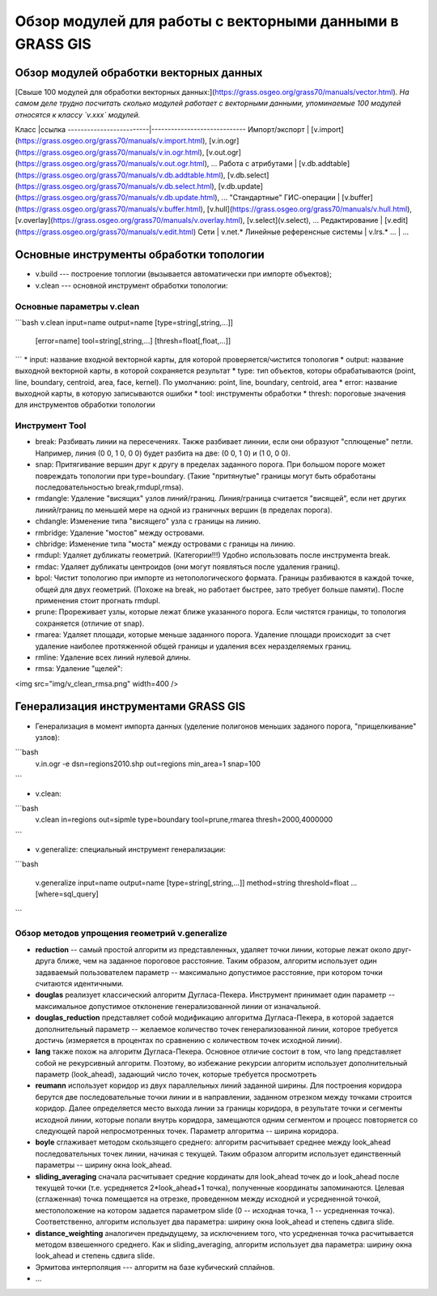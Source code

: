 Обзор модулей для работы с векторными данными в GRASS GIS
=========================================================

Обзор модулей обработки векторных данных
----------------------------------------

[Свыше 100 модулей для обработки векторных данных:](https://grass.osgeo.org/grass70/manuals/vector.html). *На самом деле трудно посчитать сколько модулей работает с векторными данными, упоминаемые 100 модулей относятся к классу `v.xxx` модулей.*

Класс                    |ссылка
-------------------------|-----------------------------
Импорт/экспорт           | [v.import](https://grass.osgeo.org/grass70/manuals/v.import.html), [v.in.ogr](https://grass.osgeo.org/grass70/manuals/v.in.ogr.html), [v.out.ogr](https://grass.osgeo.org/grass70/manuals/v.out.ogr.html), ...
Работа с атрибутами      | [v.db.addtable](https://grass.osgeo.org/grass70/manuals/v.db.addtable.html), [v.db.select](https://grass.osgeo.org/grass70/manuals/v.db.select.html), [v.db.update](https://grass.osgeo.org/grass70/manuals/v.db.update.html), ...
"Стандартные" ГИС-операции | [v.buffer](https://grass.osgeo.org/grass70/manuals/v.buffer.html), [v.hull](https://grass.osgeo.org/grass70/manuals/v.hull.html), [v.overlay](https://grass.osgeo.org/grass70/manuals/v.overlay.html), [v.select](v.select), ...
Редактирование           | [v.edit](https://grass.osgeo.org/grass70/manuals/v.edit.html)
Сети                     | v.net.*
Линейные референсные системы | v.lrs.*
...                      | ...






Основные инструменты обработки топологии
----------------------------------------


* v.build --- построение топлогии (вызывается автоматически при импорте объектов);
* v.clean --- основной инструмент обработки топологии:


Основные параметры v.clean
~~~~~~~~~~~~~~~~~~~~~~~~~~


```bash
v.clean input=name output=name [type=string[,string,...]]
    [error=name] tool=string[,string,...] [thresh=float[,float,...]]
```
* input: название входной векторной карты, для которой проверяется/чистится топология
* output: название выходной векторной карты, в которой сохраняется результат
* type: тип объектов, которы обрабатываются (point, line, boundary, centroid, area, face, kernel). По умолчанию: point, line, boundary, centroid, area
* error: название выходной карты, в которую записываются ошибки
* tool: инструменты обработки
* thresh: пороговые значения для инструментов обработки топологии

Инструмент Tool
~~~~~~~~~~~~~~~

* break: Разбивать линии на пересечениях. Также разбивает линнии, если они образуют "сплющеные" петли. Например, линия (0 0, 1 0, 0 0) будет разбита на две: (0 0, 1 0) и (1 0, 0 0).
* snap: Притягивание вершин друг к другу в пределах заданного порога. При большом пороге может повреждать топологии при type=boundary. (Такие "притянутые" границы могут быть обработаны последовательностью break,rmdupl,rmsa).
* rmdangle: Удаление "висящих" узлов линий/границ. Линия/граница считается "висящей", если нет других линий/границ по меньшей мере на одной из граничных вершин (в пределах порога).
* chdangle: Изменение типа "висящего" узла с границы на линию.
* rmbridge: Удаление "мостов" между островами.
* chbridge: Изменение типа "моста" между островами с границы на линию.
* rmdupl: Удаляет дубликаты геометрий. (Категории!!!) Удобно использовать после инструмента break.
* rmdac: Удаляет дубликаты центроидов (они могут появляться после удаления границ).
* bpol: Чистит топологию при импорте из нетопологического формата. Границы разбиваются в каждой точке, общей для двух геометрий. (Похоже на break, но работает быстрее, зато требует больше памяти). После применения стоит прогнать rmdupl.
* prune: Прореживает узлы, которые лежат ближе указанного порога. Если чистятся границы, то топология сохраняется (отличие от snap).
* rmarea: Удаляет площади, которые меньше заданного порога. Удаление площади происходит за счет удаление наиболее протяженной общей границы и удаления всех неразделяемых границ.
* rmline: Удаление всех линий нулевой длины.
* rmsa: Удаление "щелей":

<img src="img/v_clean_rmsa.png" width=400 />

Генерализация инструментами GRASS GIS
-------------------------------------

* Генерализация в момент импорта данных (уделение полигонов меньших заданого порога, "прищелкивание" узлов):

```bash
    v.in.ogr -e dsn=regions2010.shp out=regions
    min_area=1 snap=100
```

* v.clean:

```bash
    v.clean in=regions out=sipmle type=boundary
    tool=prune,rmarea thresh=2000,4000000
```

* v.generalize: специальный инструмент генерализации:

```bash

    v.generalize input=name output=name
    [type=string[,string,...]]
    method=string threshold=float
    ...
    [where=sql_query]
```

Обзор методов упрощения геометрий v.generalize
~~~~~~~~~~~~~~~~~~~~~~~~~~~~~~~~~~~~~~~~~~~~~~

* **reduction** -- самый простой алгоритм из представленных, удаляет точки линии, которые лежат около друг-друга ближе, чем на заданное пороговое расстояние. Таким образом, алгоритм использует один задаваемый пользователем параметр -- максимально допустимое расстояние, при котором точки считаются идентичными.
* **douglas** реализует классический алгоритм Дугласа-Пекера. Инструмент принимает один параметр -- максимальное допустимое отклонение генерализованной линии от изначальной.
* **douglas_reduction** представляет собой модификацию алгоритма Дугласа-Пекера, в которой задается дополнительный параметр -- желаемое количество точек генерализованной линии, которое требуется достичь (измеряется в процентах по сравнению с количеством точек исходной линии).
* **lang** также похож на алгоритм Дугласа-Пекера. Основное отличие состоит в том, что lang представляет собой не рекурсивный алгоритм. Поэтому, во избежание рекурсии алгоритм использует дополнительный параметр (look_ahead), задающий число точек, которые требуется просмотреть
* **reumann** использует коридор из двух параллельных линий заданной ширины. Для построения коридора берутся две последовательные точки линии и в направлении, заданном отрезком между точками строится коридор. Далее определяется место выхода линии за границы коридора, в результате точки и сегменты исходной линии, которые попали внутрь коридора, замещаются одним сегментом и процесс повторяется со следующей парой непросмотренных точек. Параметр алгоритма -- ширина коридора.
* **boyle** сглаживает методом скользящего среднего: алгоритм расчитывает среднее между look_ahead последовательных точек линии, начиная с текущей. Таким образом алгоритм использует единственный параметры -- ширину окна look_ahead.
* **sliding_averaging** сначала расчитывает средние кординаты для look_ahead точек до и look_ahead после текущей точки (т.е. усредняется 2*look_ahead+1 точка), полученные координаты запоминаются. Целевая (сглаженная) точка помещается на отрезке, проведенном между исходной и усредненной точкой, местоположение на котором задается параметром slide (0 -- исходная точка, 1 -- усредненная точка). Соответственно, алгоритм использует два параметра: ширину окна look_ahead и степень сдвига slide.
* **distance_weighting** аналогичен предыдущему, за исключением того, что усредненная точка расчитывается методом взвешенного среднего. Как и sliding_averaging, алгоритм использует два параметра: ширину окна look_ahead и степень сдвига slide.
* Эрмитова интерполяция --- алгоритм на базе кубический сплайнов.
* ...


